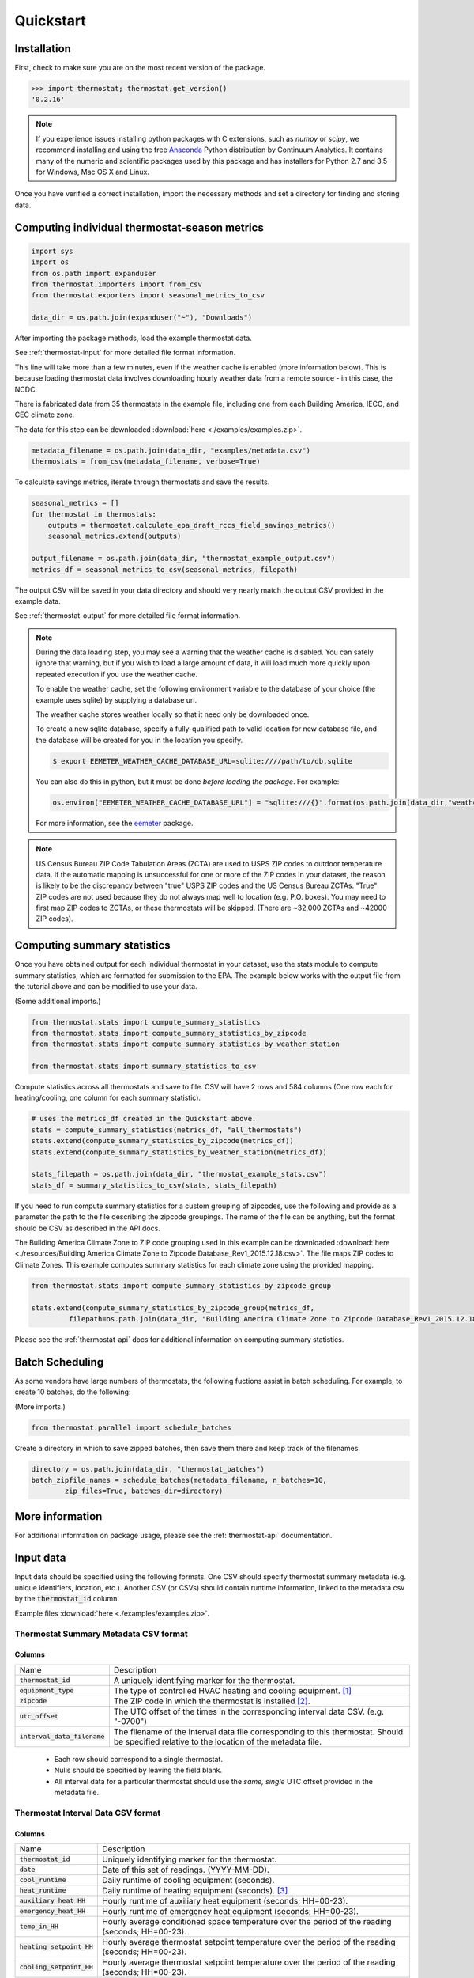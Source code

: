 Quickstart
==========

Installation
------------

First, check to make sure you are on the most recent version of the package.

.. code-block:: python

    >>> import thermostat; thermostat.get_version()
    '0.2.16'

.. note::

    If you experience issues installing python packages with C extensions, such
    as `numpy` or `scipy`, we recommend installing and using the free
    `Anaconda <https://www.continuum.io/downloads>`_ Python distribution by
    Continuum Analytics. It contains many of the numeric and scientific
    packages used by this package and has installers for Python 2.7 and 3.5 for
    Windows, Mac OS X and Linux.

Once you have verified a correct installation, import the necessary methods
and set a directory for finding and storing data.

Computing individual thermostat-season metrics
----------------------------------------------

.. code-block:: python

    import sys
    import os
    from os.path import expanduser
    from thermostat.importers import from_csv
    from thermostat.exporters import seasonal_metrics_to_csv

    data_dir = os.path.join(expanduser("~"), "Downloads")

After importing the package methods, load the example thermostat data.

See :ref:`thermostat-input` for more detailed file format information.

This line will take more than a few minutes, even if the weather cache
is enabled (more information below). This is because loading thermostat data
involves downloading hourly weather data from a remote source - in this case,
the NCDC.

There is fabricated data from 35 thermostats in the example file, including one
from each Building America, IECC, and CEC climate zone.

The data for this step can be downloaded :download:`here <./examples/examples.zip>`.

.. code-block:: python

    metadata_filename = os.path.join(data_dir, "examples/metadata.csv")
    thermostats = from_csv(metadata_filename, verbose=True)

To calculate savings metrics, iterate through thermostats and save the results.

.. code-block:: python

    seasonal_metrics = []
    for thermostat in thermostats:
        outputs = thermostat.calculate_epa_draft_rccs_field_savings_metrics()
        seasonal_metrics.extend(outputs)

    output_filename = os.path.join(data_dir, "thermostat_example_output.csv")
    metrics_df = seasonal_metrics_to_csv(seasonal_metrics, filepath)

The output CSV will be saved in your data directory and should very nearly
match the output CSV provided in the example data.

See :ref:`thermostat-output` for more detailed file format information.

.. note::

    During the data loading step, you may see a warning that the weather
    cache is disabled. You can safely ignore that warning, but if you wish to load
    a large amount of data, it will load much more quickly upon repeated execution
    if you use the weather cache.

    To enable the weather cache, set the following environment variable to the
    database of your choice (the example uses sqlite) by supplying a database url.

    The weather cache stores weather locally so that it need only be downloaded
    once.

    To create a new sqlite database, specify a fully-qualified path to valid
    location for new database file, and the database will be created for you in the
    location you specify.

    .. code-block:: bash

        $ export EEMETER_WEATHER_CACHE_DATABASE_URL=sqlite:////path/to/db.sqlite

    You can also do this in python, but it must be done *before loading the package*.
    For example:

    .. code-block:: python

        os.environ["EEMETER_WEATHER_CACHE_DATABASE_URL"] = "sqlite:///{}".format(os.path.join(data_dir,"weather_cache.db"))

    For more information, see the `eemeter <http://eemeter.readthedocs.org/en/latest/tutorial.html#caching-weather-data>`_
    package.

.. note::

    US Census Bureau ZIP Code Tabulation Areas (ZCTA) are used to USPS ZIP
    codes to outdoor temperature data. If the automatic mapping is unsuccessful
    for one or more of the ZIP codes in your dataset, the reason is likely to
    be the discrepancy between "true" USPS ZIP codes and the US Census Bureau
    ZCTAs. "True" ZIP codes are not used because they do not always map well to
    location (e.g. P.O. boxes). You may need to first map ZIP codes to ZCTAs,
    or these thermostats will be skipped. (There are ~32,000 ZCTAs and ~42000
    ZIP codes).


Computing summary statistics
----------------------------

Once you have obtained output for each individual thermostat in your dataset,
use the stats module to compute summary statistics, which are formatted for
submission to the EPA. The example below works with the output file from the
tutorial above and can be modified to use your data.

(Some additional imports.)

.. code-block:: python

    from thermostat.stats import compute_summary_statistics
    from thermostat.stats import compute_summary_statistics_by_zipcode
    from thermostat.stats import compute_summary_statistics_by_weather_station

    from thermostat.stats import summary_statistics_to_csv

Compute statistics across all thermostats and save to file. CSV will have 2 rows
and 584 columns (One row each for heating/cooling, one column for each
summary statistic).

.. code-block:: python

    # uses the metrics_df created in the Quickstart above.
    stats = compute_summary_statistics(metrics_df, "all_thermostats")
    stats.extend(compute_summary_statistics_by_zipcode(metrics_df))
    stats.extend(compute_summary_statistics_by_weather_station(metrics_df))

    stats_filepath = os.path.join(data_dir, "thermostat_example_stats.csv")
    stats_df = summary_statistics_to_csv(stats, stats_filepath)

If you need to run compute summary statistics for a custom grouping of
zipcodes, use the following and provide as a parameter the path to the
file describing the zipcode groupings. The name of the file can be anything,
but the format should be CSV as described in the API docs.

The Building America Climate Zone to ZIP code grouping used in this example
can be downloaded
:download:`here <./resources/Building America Climate Zone to Zipcode Database_Rev1_2015.12.18.csv>`.
The file maps ZIP codes to Climate Zones. This example computes summary
statistics for each climate zone using the provided mapping.

.. code-block:: python

    from thermostat.stats import compute_summary_statistics_by_zipcode_group

    stats.extend(compute_summary_statistics_by_zipcode_group(metrics_df,
             filepath=os.path.join(data_dir, "Building America Climate Zone to Zipcode Database_Rev1_2015.12.18.csv")))

Please see the :ref:`thermostat-api` docs for additional information
on computing summary statistics.

Batch Scheduling
----------------

As some vendors have large numbers of thermostats, the following fuctions
assist in batch scheduling. For example, to create 10 batches, do the following:

(More imports.)

.. code-block:: python

    from thermostat.parallel import schedule_batches

Create a directory in which to save zipped batches, then save them there and
keep track of the filenames.

.. code-block:: python

    directory = os.path.join(data_dir, "thermostat_batches")
    batch_zipfile_names = schedule_batches(metadata_filename, n_batches=10,
            zip_files=True, batches_dir=directory)

More information
----------------

For additional information on package usage, please see the
:ref:`thermostat-api` documentation.


.. _thermostat-input:

Input data
----------

Input data should be specified using the following formats. One CSV should
specify thermostat summary metadata (e.g. unique identifiers, location, etc.).
Another CSV (or CSVs) should contain runtime information, linked to the
metadata csv by the :code:`thermostat_id` column.

Example files :download:`here <./examples/examples.zip>`.

Thermostat Summary Metadata CSV format
~~~~~~~~~~~~~~~~~~~~~~~~~~~~~~~~~~~~~~

Columns
```````

============================== ===========
Name                           Description
------------------------------ -----------
:code:`thermostat_id`          A uniquely identifying marker for the thermostat.
:code:`equipment_type`         The type of controlled HVAC heating and cooling equipment. [#]_
:code:`zipcode`                The ZIP code in which the thermostat is installed [#]_.
:code:`utc_offset`             The UTC offset of the times in the corresponding interval data CSV. (e.g. "-0700")
:code:`interval_data_filename` The filename of the interval data file corresponding to this thermostat. Should be specified relative to the location of the metadata file.
============================== ===========

 - Each row should correspond to a single thermostat.
 - Nulls should be specified by leaving the field blank.
 - All interval data for a particular thermostat should use
   the *same, single* UTC offset provided in the metadata file.

Thermostat Interval Data CSV format
~~~~~~~~~~~~~~~~~~~~~~~~~~~~~~~~~~~

Columns
```````

============================ ===========
Name                         Description
---------------------------- -----------
:code:`thermostat_id`        Uniquely identifying marker for the thermostat.
:code:`date`                 Date of this set of readings. (YYYY-MM-DD).
:code:`cool_runtime`         Daily runtime of cooling equipment (seconds).
:code:`heat_runtime`         Daily runtime of heating equipment (seconds). [#]_
:code:`auxiliary_heat_HH`    Hourly runtime of auxiliary heat equipment (seconds; HH=00-23).
:code:`emergency_heat_HH`    Hourly runtime of emergency heat equipment (seconds; HH=00-23).
:code:`temp_in_HH`           Hourly average conditioned space temperature over the period of the reading (seconds; HH=00-23).
:code:`heating_setpoint_HH`  Hourly average thermostat setpoint temperature over the period of the reading (seconds; HH=00-23).
:code:`cooling_setpoint_HH`  Hourly average thermostat setpoint temperature over the period of the reading (seconds; HH=00-23).
============================ ===========

- Each row should correspond to a single daily reading from a thermostat.
- Nulls should be specified by leaving the field blank.
- Zero values should be specified as 0, rather than as blank.
- If data is missing for a particular row of one column, data should still be
  provided for other columns in that row. For example, if runtime is missing
  for a particular date, please still provide indoor conditioned space
  temperature and setpoints for that date, if available.
- Runtimes should be specified in seconds and should be less than or equal to
  86400 s (1 day).
- Dates should be specified in the ISO 8601 date format (e.g. :code:`2015-05-19`).
- All temperatures should be specified in °F (to the nearest 0.5°F).
- If no distinction is made between heating and cooling setpoint, set both
  equal to the single setpoint.
- All runtime data MUST have the same UTC offset, as provided in the
  corresponding metadata file.
- If only a single setpoint is used for the thermostat, please copy the same
  setpoint data in to the heating and cooling setpoint columns.
- Outdoor temperature data need not be provided - it will be fetched
  automatically from NCDC using the `eemeter <http://eemeter.readthedocs.org/en/latest/>`_ package.

.. [#] Options for :code:`equipment_type`:

   - :code:`0`: Other – e.g. multi-zone multi-stage, modulating. Note: module will
     not output savings data for this type.
   - :code:`1`: Single stage heat pump with aux and/or emergency heat
   - :code:`2`: Single stage heat pump without aux or emergency heat
   - :code:`3`: Single stage non heat pump with single-stage central air conditioning
   - :code:`4`: Single stage non heat pump without central air conditioning
   - :code:`5`: Single stage central air conditioning without central heating

.. [#] Will be used for matching with a weather station that provides external
   dry-bulb temperature data. This temperature data will be used to determine
   the bounds of the heating and cooling season over which metrics will be
   computed. For more information on the mapping between ZIP codes and
   weather stations, please see the `eemeter.location <http://eemeter.readthedocs.org/en/latest/eemeter.html#module-eemeter.location>`_ package.

.. [#] Should not include runtime for auxiliary or emergency heat - this should
   be provided separately in the columns `emergency_heat_HH` and
   `auxiliary_heat_HH`.


.. _thermostat-output:

Output data
-----------

Individual thermostat-season
~~~~~~~~~~~~~~~~~~~~~~~~~~~~

The following columns are a intermediate output generated for each thermostat-season.

Columns
```````

======================================================= =========================================
Name                                                    Description
------------------------------------------------------- -----------------------------------------
:code:`ct_identifier`                                   Identifier for thermostat as provided in the metadata file.
:code:`equipment_type`                                  Equipment type of this thermostat (1, 2, 3, 4, or 5).
:code:`season_name`                                     Name of the season (e.g. "Heating 2012-2013").
:code:`station`                                         USAF identifier for station used to fetch hourly temperature data.
:code:`zipcode`                                         ZIP code provided in the metadata file.
:code:`n_days_both_heating_and_cooling`                 Number of days not included in this season's calculations due to presence of both heating and cooling.
:code:`n_days_insufficient_data`                        Number of days not included in this season's calculations due to missing data.
:code:`n_days_in_season`                                Number of days meeting criteria for season inclusion.
:code:`n_days_in_season_range`                          Number of potential days in the season range (e.g. Jan 1 to Dec 31 = 365)
:code:`slope_deltaT`                                    Slope found during a linear regression of a deltaT demand measure against runtime.
:code:`intercept_deltaT`                                Intercept found during a linear regression of a deltaT demand measure against runtime.
:code:`alpha_est_dailyavgCDD`                           Estimate of alpha from the ratio estimation step of the dailyavgCDD demand measure.
:code:`alpha_est_dailyavgHDD`                           Estimate of alpha from the ratio estimation step of the dailyavgCDD demand measure.
:code:`alpha_est_hourlyavgCDD`                          Estimate of alpha from the ratio estimation step of the hourlyavgCDD demand measure.
:code:`alpha_est_hourlyavgHDD`                          Estimate of alpha from the ratio estimation step of the hourlyavgHDD demand measure.
:code:`mean_sq_err_dailyavgCDD`                         Mean squared error for the ratio estimation used during computation of the dailyavgCDD demand measure.
:code:`mean_sq_err_dailyavgHDD`                         Mean squared error for the ratio estimation used during computation of the dailyavgHDD demand measure.
:code:`mean_sq_err_hourlyavgCDD`                        Mean squared error for the ratio estimation used during computation of the hourlyavgCDD demand measure.
:code:`mean_sq_err_hourlyavgHDD`                        Mean squared error for the ratio estimation used during computation of the hourlyavgHDD demand measure.
:code:`mean_squared_error_deltaT`                       Mean squared error of the linear regression of the deltaT demand measure against runtime (see also slope_deltT).
:code:`deltaT_base_est_dailyavgCDD`                     DeltaT base for the dailyavgCDD demand measure.
:code:`deltaT_base_est_dailyavgHDD`                     DeltaT base for the dailyavgHDD demand measure.
:code:`deltaT_base_est_hourlyavgCDD`                    DeltaT base for the hourlyavgCDD demand measure.
:code:`deltaT_base_est_hourlyavgHDD`                    DeltaT base for the hourlyavgHDD demand measure.
:code:`baseline_daily_runtime_deltaT`                   Baseline daily runtime according to the deltaT demand measure.
:code:`baseline_daily_runtime_dailyavgCDD`              Baseline daily runtime according to the dailyavgCDD demand measure.
:code:`baseline_daily_runtime_dailyavgHDD`              Baseline daily runtime according to the dailyavgHDD demand measure.
:code:`baseline_daily_runtime_hourlyavgCDD`             Baseline daily runtime according to the hourlyavgCDD demand measure.
:code:`baseline_daily_runtime_hourlyavgHDD`             Baseline daily runtime according to the hourlyavgHDD demand measure.
:code:`baseline_seasonal_runtime_deltaT`                Baseline seasonal runtime according to the deltaT demand measure.
:code:`baseline_seasonal_runtime_dailyavgCDD`           Baseline seasonal runtime according to the dailyavgCDD demand measure.
:code:`baseline_seasonal_runtime_dailyavgHDD`           Baseline seasonal runtime according to the dailyavgHDD demand measure.
:code:`baseline_seasonal_runtime_hourlyavgCDD`          Baseline seasonal runtime according to the hourlyavgCDD demand measure.
:code:`baseline_seasonal_runtime_hourlyavgHDD`          Baseline seasonal runtime according to the hourlyavgHDD demand measure.
:code:`baseline_comfort_temperature`                    Baseline comfort temperature as determined by either the (10th percentile or 90th percentile of setpoints)
:code:`actual_daily_runtime`                            Observed average daily runtime for the season.
:code:`actual_seasonal_runtime`                         Observed total runtime for the season.
:code:`seasonal_avoided_runtime_deltaT`                 Seasonal avoided runtime according to the deltaT demand measure.
:code:`seasonal_avoided_runtime_dailyavgCDD`            Seasonal avoided runtime according to the dailyavgCDD demand measure (Cooling seasons only).
:code:`seasonal_avoided_runtime_dailyavgHDD`            Seasonal avoided runtime according to the dailyavgHDD demand measure (Heating seasons only).
:code:`seasonal_avoided_runtime_hourlyavgCDD`           Seasonal avoided runtime according to the hourlyavgCDD demand measure (Cooling seasons only).
:code:`seasonal_avoided_runtime_hourlyavgHDD`           Seasonal avoided runtime according to the hourlyavgHDD demand measure (Heating seasons only).
:code:`seasonal_savings_deltaT`                         Seasonal savings according to the deltaT demand measure.
:code:`seasonal_savings_dailyavgCDD`                    Seasonal savings according to the dailyavgCDD demand measure (Cooling seasons only).
:code:`seasonal_savings_dailyavgHDD`                    Seasonal savings according to the dailyavgHDD demand measure (Heating seasons only).
:code:`seasonal_savings_hourlyavgCDD`                   Seasonal savings according to the hourlyavgCDD demand measure (Cooling seasons only).
:code:`seasonal_savings_hourlyavgHDD`                   Seasonal savings according to the hourlyavgHDD demand measure (Heating seasons only).
:code:`rhu_00F_to_05F`                                  Resistance heat utilization for hourly temperature bin :math:`0 \leq T < 5`
:code:`rhu_05F_to_10F`                                  Resistance heat utilization for hourly temperature bin :math:`5 \leq T < 10`
:code:`rhu_10F_to_15F`                                  Resistance heat utilization for hourly temperature bin :math:`10 \leq T < 15`
:code:`rhu_15F_to_20F`                                  Resistance heat utilization for hourly temperature bin :math:`15 \leq T < 20`
:code:`rhu_20F_to_25F`                                  Resistance heat utilization for hourly temperature bin :math:`20 \leq T < 25`
:code:`rhu_25F_to_30F`                                  Resistance heat utilization for hourly temperature bin :math:`25 \leq T < 30`
:code:`rhu_30F_to_35F`                                  Resistance heat utilization for hourly temperature bin :math:`30 \leq T < 35`
:code:`rhu_35F_to_40F`                                  Resistance heat utilization for hourly temperature bin :math:`35 \leq T < 40`
:code:`rhu_40F_to_45F`                                  Resistance heat utilization for hourly temperature bin :math:`40 \leq T < 45`
:code:`rhu_45F_to_50F`                                  Resistance heat utilization for hourly temperature bin :math:`45 \leq T < 50`
:code:`rhu_50F_to_55F`                                  Resistance heat utilization for hourly temperature bin :math:`50 \leq T < 55`
:code:`rhu_55F_to_60F`                                  Resistance heat utilization for hourly temperature bin :math:`55 \leq T < 60`
======================================================= =========================================

Summary Statistics
~~~~~~~~~~~~~~~~~~

For each real- or integer-valued column ("###") from the individual thermostat-season
output, the following summary statistics are generated.

Columns
```````

========================== =========================================
Name                       Description
-------------------------- -----------------------------------------
:code:`###_mean`           Mean
:code:`###_sem`            Standard Error of the Mean
:code:`###_10q`            1st decile (10th percentile, q=quantile)
:code:`###_20q`            2nd decile
:code:`###_30q`            3rd decile
:code:`###_40q`            4th decile
:code:`###_50q`            5th decile
:code:`###_60q`            6th decile
:code:`###_70q`            7th decile
:code:`###_80q`            8th decile
:code:`###_90q`            9th decile
========================== =========================================


The following general columns are also output:

Columns
```````

========================== =========================================
Name                       Description
-------------------------- -----------------------------------------
:code:`label`              Label for the summary
:code:`n_total_seasons`    Number of thermostat-seasons included in summary
========================== =========================================
